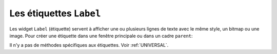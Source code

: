 .. _LABEL:

************************
Les étiquettes ``Label``
************************

Les widget ``Label`` (étiquette) servent à afficher une ou plusieurs lignes de texte avec le même style, un bitmap ou une image.
Pour créer une étiquette dans une fenêtre principale ou dans un cadre ``parent``: 

.. py:class:: Label(parent, option, ...)

   Le constructeur retourne l'étiquette crée. Ses options sont:

   :arg activebackground:
           Couleur de fond lorsque la souris survole l'étiquette.
   :arg activeforeground:
           Couleur du texte lorsque la souris survole l'étiquette.
   :arg anchor:
           Cette option précise la postion du texte si le widget dispose de plus de place que de besoin pour le texte. La valeur par défaut est ``'center'``, ce qui a pour effet de centrer le texte par rapport à l'espace disponible. Pour d'autres valeur, Voir :ref:`ancrage`. Par exemple, si vous utilisez ``anchor='nw'``, le texte sera positionné dans le coin supérieur gauche de l'espace disponible.
   :arg background: 
           (ou **bg**) La couleur de fond de l'étiquette. Voir :ref:`couleurs`.
   :arg bitmap:
           Donner à cet option un bitmap ou un objet image et l'étiquette sera affichée avec ce graphique. Voir :ref:`bitmaps` et :ref:`images`.
   :arg borderwidth:
           (ou **bd**) Épaisseur de la bordure autour de l'étiquette; voir :ref:`dimensions`. La valeur par défaut est 2 pixels.
   :arg compound:
           Si vous souhaitez que l'étique affiche à la fois un texte et un graphique (soit un bitmap, soit une image), cette option sert à préciser l'orientation relative de l'image par rapport au texte. Les valeur peuvent-être ``'left'``, ``'right'``, ``'center'``, ``'bottom'`` ou ``'top'``. Par exemple, si ``compound=BOTTOM``, le graphique sera affiché en-dessous du texte.
   :arg cursor:
           Le pointeur de la souris lorsqu'elle survole l'étiquette. Voir :ref:`pointeurs`.
   :arg disabledforeground:
           La couleur d'avant plan à afficher lorsque l'étiquette est ``'disabled'``.
   :arg font:
           Si vous affichez du texte dans cette étiquette (avec l'option **text** ou **textvariable**), cette option sert à préciser la police de caractères utilisée pour afficher le texte. Voir :ref:`polices`.
   :arg foreground:
           (ou **fg**) Couleur d'avant plan de l'étiquette. Elle sera utilisée pour le texte ou pour les bits à 1 du bitmap. Voir :ref:`couleurs`.
   :arg height:	
           Hauteur de l'étiquette en nombre de lignes (non en pixels). Si cette option n'est pas précisée, l'étiquette s'ajuste à son contenu.
   :arg highlightbackground:
           Couleur de mise en valeur du focus quand le widget l'a perdu.
   :arg highlightcolor:
           Couleur de mise en valeur du focus quand le widget l'a obtenu.
   :arg highlightthickness:
           Épaisseur de la ligne de mise en valeur du focus.
   :arg image:
           Pour afficher une image dans une étiquette, indiquer un objet image pour cette option. Voir :ref:`images`.
   :arg justify:
           Précise l'alignement du texte: 'left' pour un alignement à gauche, 'center' pour centrer et 'right' pour un alignement à droite.
   :arg padx:
           Espace horizontal supplémentaire à insérer à gauche et à droite dans l'étiquette. Sa valeur par défaut est 1.
   :arg pady:	
           Similaire à **padx** mais pour la direction verticale.
   :arg relief:
           Précise l'apparence de la bordure décorative autour de l'étiquette. Par défaut, vaut ``'flat'``; pour d'autres valeurs, voir :ref:`reliefs`.
   :arg state:
           Par défaut, une étiquette est dans l'état 'normal'. Les autres états possibles sont 'disabled' et 'active' (les couleurs d'arrière plan et d'avant plan pour ces états sont alors utilisées).
   :arg takefocus:
           Normalement, une étiquette n'obtient pas le focus; voir :ref:`FOCUS`. Si vous souhaitez que l'étiquette le reçoive, mettre 1 pour cette option.
   :arg text:
           Pour afficher une ou plusieurs ligne de texte dans une étiquette, indiquer une chaîne de caractères qui contient le texte. Le caractère spécial ``'\n'`` forcera la retour à la ligne.
   :arg textvariable:
           Pour pouvoir faire varier le texte affiché en même temps que la valeur d'une variable de contrôle de type ``StringVar``, régler cette option avec cette variable. Voir :ref:`CTRLVARIABLES`.
   :arg underline:
           Vous pouvez souligner l'un des caractères du texte en indiquant sa position (à partir de 0). Par défaut, ``underline=-1``, ce qui signifie aucun soulignement.
   :arg width:
           Largeur de l'étiquette exprimée en nombre de caractères (non en pixels). Si cette option n'est pas précisée, l'étiquette s'ajuste à son contenu.
   :arg wraplength:
           Vous pouvez limiter le nombre de caractère sur chaque ligne en le précisant pour cette option. La valeur par défaut est 0, ce qui signifie que les lignes ne seront coupées que si il y a un saut de ligne.

Il n'y a pas de méthodes spécifiques aux étiquettes. Voir :ref:`UNIVERSAL`.
